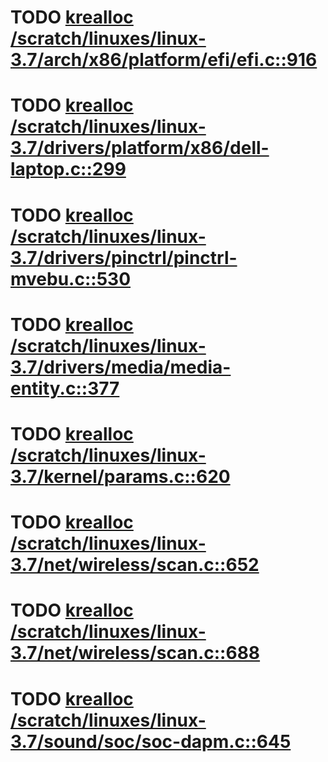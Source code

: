 * TODO [[view:/scratch/linuxes/linux-3.7/arch/x86/platform/efi/efi.c::face=ovl-face1::linb=916::colb=15::cole=23][krealloc /scratch/linuxes/linux-3.7/arch/x86/platform/efi/efi.c::916]]
* TODO [[view:/scratch/linuxes/linux-3.7/drivers/platform/x86/dell-laptop.c::face=ovl-face1::linb=299::colb=13::cole=21][krealloc /scratch/linuxes/linux-3.7/drivers/platform/x86/dell-laptop.c::299]]
* TODO [[view:/scratch/linuxes/linux-3.7/drivers/pinctrl/pinctrl-mvebu.c::face=ovl-face1::linb=530::colb=9::cole=17][krealloc /scratch/linuxes/linux-3.7/drivers/pinctrl/pinctrl-mvebu.c::530]]
* TODO [[view:/scratch/linuxes/linux-3.7/drivers/media/media-entity.c::face=ovl-face1::linb=377::colb=10::cole=18][krealloc /scratch/linuxes/linux-3.7/drivers/media/media-entity.c::377]]
* TODO [[view:/scratch/linuxes/linux-3.7/kernel/params.c::face=ovl-face1::linb=620::colb=9::cole=17][krealloc /scratch/linuxes/linux-3.7/kernel/params.c::620]]
* TODO [[view:/scratch/linuxes/linux-3.7/net/wireless/scan.c::face=ovl-face1::linb=652::colb=11::cole=19][krealloc /scratch/linuxes/linux-3.7/net/wireless/scan.c::652]]
* TODO [[view:/scratch/linuxes/linux-3.7/net/wireless/scan.c::face=ovl-face1::linb=688::colb=11::cole=19][krealloc /scratch/linuxes/linux-3.7/net/wireless/scan.c::688]]
* TODO [[view:/scratch/linuxes/linux-3.7/sound/soc/soc-dapm.c::face=ovl-face1::linb=645::colb=9::cole=17][krealloc /scratch/linuxes/linux-3.7/sound/soc/soc-dapm.c::645]]
